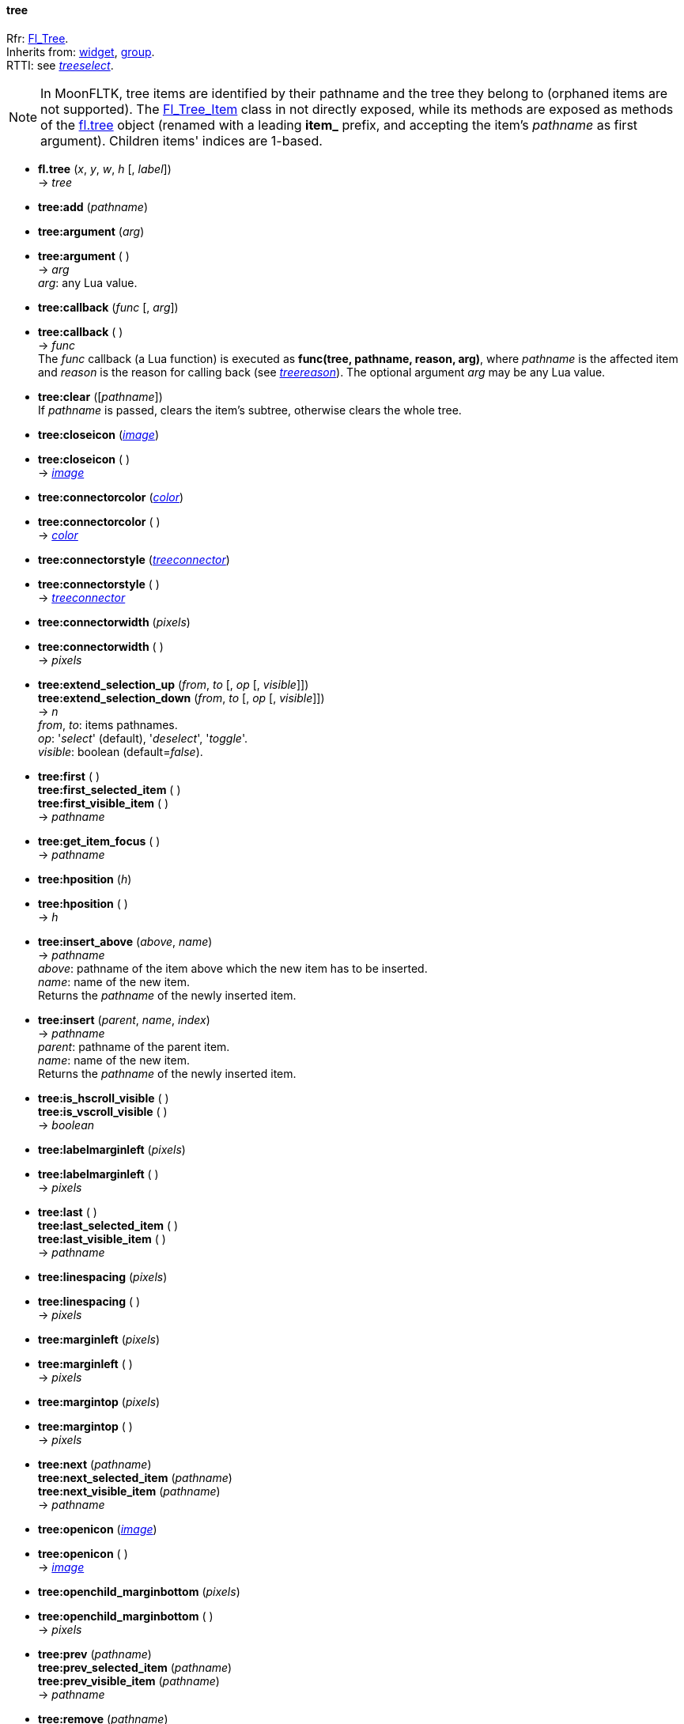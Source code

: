 
[[tree]]
==== tree

[small]#Rfr: link:++http://www.fltk.org/doc-1.3/classFl__Tree.html++[Fl_Tree]. +
Inherits from: <<widget, widget>>, <<group, group>>. +
RTTI: see <<treeselect, _treeselect_>>.#

NOTE: In MoonFLTK, tree items are identified by their pathname and the tree they
belong to (orphaned items are not supported).
The link:++http://www.fltk.org/doc-1.3/classFl__Tree__Item.html++[Fl_Tree_Item] class
in not directly exposed, while its methods are exposed as methods of the <<tree, fl.tree>>
object (renamed with a leading *item_* prefix, and accepting the item's _pathname_
as first argument). Children items' indices are 1-based.

* *fl.tree* (_x_, _y_, _w_, _h_ [, _label_]) +
-> _tree_

* *tree:add* (_pathname_)

* *tree:argument* (_arg_) +
* *tree:argument* ( ) +
-> _arg_ +
[small]#_arg_: any Lua value.#

* *tree:callback* (_func_ [, _arg_]) +
* *tree:callback* ( ) +
-> _func_ +
[small]#The _func_ callback (a Lua function) is executed as *func(tree, pathname, reason, arg)*,
where _pathname_ is the affected item and _reason_ is the reason for calling back
(see <<treereason, _treereason_>>). The optional argument _arg_ may be any Lua value.#

* *tree:clear* ([_pathname_]) +
[small]#If _pathname_ is passed, clears the item's subtree, otherwise clears the whole tree.#

* *tree:closeicon* (<<image, _image_>>) +
* *tree:closeicon* ( ) +
-> <<image, _image_>>

* *tree:connectorcolor* (<<color, _color_>>) +
* *tree:connectorcolor* ( ) +
-> <<color, _color_>>

* *tree:connectorstyle* (<<treeconnector, _treeconnector_>>) +
* *tree:connectorstyle* ( ) +
-> <<treeconnector, _treeconnector_>>

* *tree:connectorwidth* (_pixels_) +
* *tree:connectorwidth* ( ) +
-> _pixels_

* *tree:extend_selection_up* (_from_, _to_ [, _op_ [, _visible_]]) +
*tree:extend_selection_down* (_from_, _to_ [, _op_ [, _visible_]]) +
-> _n_ +
[small]#_from_, _to_: items pathnames. +
_op_: '_select_' (default), '_deselect_', '_toggle_'. +
_visible_: boolean (default=_false_).#

* *tree:first* ( ) +
*tree:first_selected_item* ( ) +
*tree:first_visible_item* ( ) +
-> _pathname_

* *tree:get_item_focus* ( ) +
-> _pathname_

* *tree:hposition* (_h_) +
* *tree:hposition* ( ) +
-> _h_

* *tree:insert_above* (_above_, _name_) +
-> _pathname_ +
[small]#_above_: pathname of the item above which the new item has to be inserted. +
_name_: name of the new item. +
Returns the _pathname_ of the newly inserted item.#

* *tree:insert* (_parent_, _name_, _index_) +
-> _pathname_ +
[small]#_parent_: pathname of the parent item. +
_name_: name of the new item. +
Returns the _pathname_ of the newly inserted item.#

* *tree:is_hscroll_visible* ( ) +
*tree:is_vscroll_visible* ( ) +
-> _boolean_

* *tree:labelmarginleft* (_pixels_) +
* *tree:labelmarginleft* ( ) +
-> _pixels_

* *tree:last* ( ) +
*tree:last_selected_item* ( ) +
*tree:last_visible_item* ( ) +
-> _pathname_

* *tree:linespacing* (_pixels_) +
* *tree:linespacing* ( ) +
-> _pixels_

* *tree:marginleft* (_pixels_) +
* *tree:marginleft* ( ) +
-> _pixels_

* *tree:margintop* (_pixels_) +
* *tree:margintop* ( ) +
-> _pixels_

* *tree:next* (_pathname_) +
*tree:next_selected_item* (_pathname_) +
*tree:next_visible_item* (_pathname_) +
-> _pathname_

* *tree:openicon* (<<image, _image_>>) +
* *tree:openicon* ( ) +
-> <<image, _image_>>

* *tree:openchild_marginbottom* (_pixels_) +
* *tree:openchild_marginbottom* ( ) +
-> _pixels_

* *tree:prev* (_pathname_) +
*tree:prev_selected_item* (_pathname_) +
*tree:prev_visible_item* (_pathname_) +
-> _pathname_

* *tree:remove* (_pathname_)

* *tree:root_label* (_name_)

* *tree:root* ( ) +
-> _name_

* *tree:scrollbar_size* (_pixels_) +
* *tree:scrollbar_size* ( ) +
-> _pixels_

* *tree:show_item* ([_pathname_ [, _yoffset_]])

* *tree:show_item_bottom* ([_pathname_]) +
*tree:show_item_middle* ([_pathname_]) +
*tree:show_item_top* ([_pathname_])

* *tree:selectbox* (<<boxtype, _boxtype_>>) +
* *tree:selectbox* ( ) +
-> <<boxtype, _boxtype_>>

* *tree:selectmode* (<<treeselect, _treeselect_>>) +
* *tree:selectmode* ( ) +
-> <<treeselect, _treeselect_>>

* *tree:set_item_focus* ([_pathname_])

* *tree:showcollapse* (_boolean_) +
* *tree:showcollapse* ( ) +
-> _boolean_

* *tree:showroot* (_boolean_) +
* *tree:showroot* ( ) +
-> _boolean_

* *tree:show_self* ( )

* *tree:sortorder* (<<treesort, _treesort_>>) +
* *tree:sortorder* ( ) +
-> <<treesort, _treesort_>>

* *tree:usericon* (<<image, _image_>>) +
* *tree:usericon* ( ) +
-> <<image, _image_>>

* *tree:usericon_marginleft* (_pixels_) +
* *tree:usericon_marginleft* ( ) +
-> _pixels_

* *tree:vposition* (_v_) +
* *tree:vposition* ( ) +
-> _v_

* *tree:item_activate* (_pathname_)

* *tree:item_child* (_pathname_, _index_) +
-> _pathname_ 

* *tree:item_children* (_pathname_) +
-> _n_

* *tree:item_close* (_pathname_ [, _docallback_]) +
-> _boolean_

* *tree:item_deactivate* (_pathname_)

* *tree:item_depth* (_pathname_) +
-> _n_

* *tree:item_deselect* ([_pathname_ [, _docallback_]]) +
*tree:item_deselect_all* ([_pathname_ [, _docallback_]]) +
-> _boolean_

* *tree:item_display* ([_pathname_])

* *tree:item_displayed* ([_pathname_]) +
-> _boolean_

* *tree:item_find_child* (_pathname_, _name_) +
-> _index_ +
[small]#Returns _nil_ if the item _pathname_ has no child named _name_, otherwise
returns its index (1-based).#

* *tree:item_h* (_pathname_) +
-> _h_

* *tree:item_has_children* (_pathname_) +
*tree:item_is_active* (_pathname_) +
*tree:item_is_activated* (_pathname_) +
*tree:item_is_close* (_pathname_) +
*tree:item_is_open* (_pathname_) +
*tree:item_is_root* (_pathname_) +
*tree:item_is_selected* (_pathname_) +
*tree:item_is_visible* (_pathname_) +
-> _boolean_

* *tree:item_label* (_pathname_, _label_) +
* *tree:item_label* (_pathname_) +
-> _label_

* *tree:item_label_h* (_pathname_) +
-> _h_

* *tree:item_label_w* (_pathname_) +
-> _w_

* *tree:item_label_x* (_pathname_) +
-> _x_

* *tree:item_label_y* (_pathname_) +
-> _y_

* *tree:item_labelbgcolor* ([_pathname_], <<color, _color_>>) +
* *tree:item_labelbgcolor* ([_pathname_]) +
-> <<color, _color_>> +
[small]#_pathname_=_nil_ to set/get the default color.#

* *tree:item_labelfgcolor* ([_pathname_], <<color, _color_>>) +
* *tree:item_labelfgcolor* ([_pathname_]) +
-> <<color, _color_>> +
[small]#_pathname_=_nil_ to set/get the default color.#

* *tree:item_labelcolor*: alias for *tree:item_labelfgcolor*.

* *tree:item_labelfont* ([_pathname_], <<font, _font_>>) +
* *tree:item_labelfont* ([_pathname_]) +
-> <<font, _font_>> +
[small]#_pathname_=_nil_ to set/get the default font.#


* *tree:item_labelsize* ([_pathname_], _fontsize_) +
* *tree:item_labelsize* ([_pathname_]) +
-> _fontsize_ +
[small]#_pathname_=_nil_ to set/get the default font size.#

* *tree:item_open* (_pathname_ [, _docallback_]) +
-> _boolean_

* *tree:item_open_toggle* (_pathname_ [, _docallback_]) +
-> _boolean_

* *tree:item_parent* (_pathname_) +
-> _pathname_

* *tree:item_show_self* (_pathname_ [, _indent_])

* *tree:item_select* ([_pathname_ [, _docallback_]]) +
*tree:item_select_all* ([_pathname_ [, _docallback_]]) +
*tree:item_select_only* ([_pathname_ [, _docallback_]]) +
*tree:item_select_toggle* ([_pathname_ [, _docallback_]]) +
-> _boolean_

* *tree:item_swap_children* (_pathname_, _name1_, _name2_)

* *tree:item_user_data* (_pathname_, _val_) +
*tree:item_user_data* (_pathname_) +
-> _val_ +
[small]#_val_: integer value to associate with the item (may be used to index
a Lua table containing more complex data).#


* *tree:item_usericon* (_pathname_, <<image, _image_>>) +
* *tree:item_usericon* (_pathname_) +
-> <<image, _image_>>

* *tree:item_visible* (_pathname_) +
*tree:item_visible_r* (_pathname_) +
-> _boolean_

* *tree:item_w* (_pathname_) +
-> _w_

* *tree:item_widget* (_pathname_, <<widget, _widget_>>) +
* *tree:item_widget* (_pathname_) +
-> <<widget, _widget_>>

* *tree:item_x* (_pathname_) +
-> _x_

* *tree:item_y* (_pathname_) +
-> _y_


////
* *tree:item_* ([_pathname_])
* *tree:item_* (_pathname_)

* *tree:* ( )

* *tree:* (__) +
* *tree:* ( ) +
-> __

-> _boolean_

boolean
////





